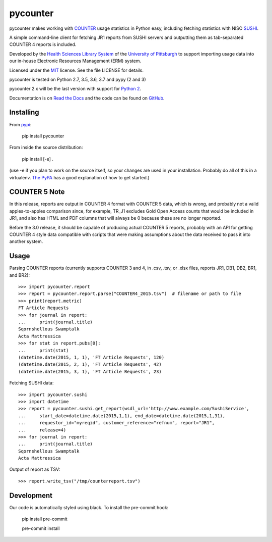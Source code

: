 pycounter
=========

.. image:: https://travis-ci.org/pitthsls/pycounter.svg?branch=master
    :target: https://travis-ci.org/pitthsls/pycounter
    
.. image:: https://ci.appveyor.com/api/projects/status/lochuaf25fa9inru/branch/master?svg=true
    :target: https://ci.appveyor.com/project/Wooble/pycounter/branch/master

.. image:: https://coveralls.io/repos/pitthsls/pycounter/badge.svg?branch=master
    :target: https://coveralls.io/r/pitthsls/pycounter?branch=master

.. image:: https://img.shields.io/pypi/v/pycounter.svg
    :target: https://pypi.org/project/pycounter/
    :alt: Latest Version

.. image:: https://readthedocs.org/projects/pycounter/badge/?version=stable
    :target: https://readthedocs.org/projects/pycounter/?badge=stable
    :alt: Documentation Status

.. image:: https://img.shields.io/badge/code%20style-black-000000.svg
    :target: https://github.com/ambv/black

.. image:: https://dev.azure.com/SPEARGH/SPEARGH/_apis/build/status/pitthsls.pycounter?branchName=master
    :target: https://dev.azure.com/SPEARGH/SPEARGH/_build/latest?definitionId=1&branchName=master


pycounter makes working with `COUNTER <http://www.projectcounter.org/>`_
usage statistics in Python easy, including fetching statistics with NISO
`SUSHI <http://www.niso.org/workrooms/sushi>`_.

A simple command-line client for fetching JR1 reports from SUSHI servers
and outputting them as tab-separated COUNTER 4 reports is included.

Developed by the `Health Sciences Library System <http://www.hsls.pitt.edu>`_ 
of the `University of Pittsburgh <http://www.pitt.edu>`_  to support importing
usage data into our in-house Electronic Resources Management (ERM) system.

Licensed under the `MIT <https://choosealicense.com/licenses/mit/>`_ license.
See the file LICENSE for details.

pycounter is tested on Python 2.7, 3.5, 3.6, 3.7 and pypy (2 and 3)

pycounter 2.x will be the last version with support for `Python 2
<https://pythonclock.org/>`_.

Documentation is on `Read the Docs <http://pycounter.readthedocs.io>`_ and
the code can be found on `GitHub <https://github.com/pitthsls/pycounter>`_.


Installing
----------
From `pypi <https://pypi.org/project/pycounter/>`_:

    pip install pycounter

From inside the source distribution:

    pip install [-e] .

(use -e if you plan to work on the source itself, so your changes are used in your installation.
Probably do all of this in a virtualenv. `The PyPA <https://packaging.python.org/tutorials/installing-packages/>`_
has a good explanation of how to get started.)


COUNTER 5 Note
--------------

In this release, reports are output in COUNTER 4 format with COUNTER 5 data,
which is wrong, and probably not a valid apples-to-apples comparison since, for example,
TR_J1 excludes Gold Open Access counts that would be included in JR1, and also has
HTML and PDF columns that will always be 0 because these are no longer reported.

Before the 3.0 release, it should be capable of producing actual COUNTER 5 reports,
probably with an API for getting COUNTER 4 style data compatible with scripts that
were making assumptions about the data received to pass it into another system.

Usage
-----

Parsing COUNTER reports (currently supports COUNTER 3 and 4, in .csv, .tsv, 
or .xlsx files, reports JR1, DB1, DB2, BR1, and BR2)::

    >>> import pycounter.report
    >>> report = pycounter.report.parse("COUNTER4_2015.tsv")  # filename or path to file
    >>> print(report.metric)
    FT Article Requests
    >>> for journal in report:
    ...     print(journal.title)
    Sqornshellous Swamptalk
    Acta Mattressica
    >>> for stat in report.pubs[0]:
    ...     print(stat)
    (datetime.date(2015, 1, 1), 'FT Article Requests', 120)
    (datetime.date(2015, 2, 1), 'FT Article Requests', 42)
    (datetime.date(2015, 3, 1), 'FT Article Requests', 23)
    
Fetching SUSHI data::

    >>> import pycounter.sushi
    >>> import datetime
    >>> report = pycounter.sushi.get_report(wsdl_url='http://www.example.com/SushiService',
    ...     start_date=datetime.date(2015,1,1), end_date=datetime.date(2015,1,31),
    ...     requestor_id="myreqid", customer_reference="refnum", report="JR1",
    ...     release=4)
    >>> for journal in report:
    ...     print(journal.title)
    Sqornshellous Swamptalk
    Acta Mattressica

Output of report as TSV::

    >>> report.write_tsv("/tmp/counterreport.tsv")


Development
-----------
Our code is automatically styled using black. To install the pre-commit hook:

    pip install pre-commit

    pre-commit install


